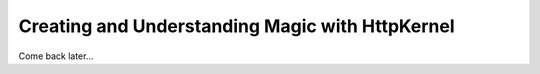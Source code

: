 Creating and Understanding Magic with HttpKernel
================================================

Come back later...

